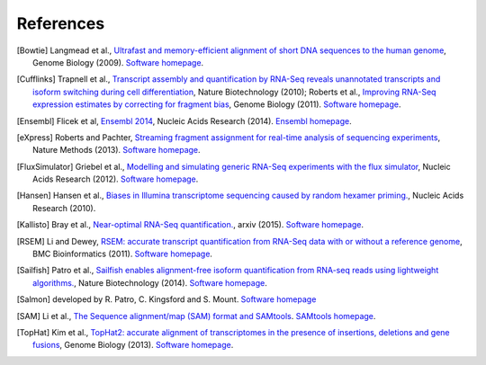 References
==========

.. [Bowtie] Langmead et al., `Ultrafast and memory-efficient alignment of short DNA sequences to the human genome <http://genomebiology.com/2009/10/3/r25>`_, Genome Biology (2009). `Software homepage <http://bowtie-bio.sourceforge.net/index.shtml>`_.
.. [Cufflinks] Trapnell et al., `Transcript assembly and quantification by RNA-Seq reveals unannotated transcripts and isoform switching during cell differentiation <http://www.nature.com/nbt/journal/v28/n5/full/nbt.1621.html>`_, Nature Biotechnology (2010); Roberts et al., `Improving RNA-Seq expression estimates by correcting for fragment bias <http://genomebiology.com/2011/12/3/R22/abstract>`_, Genome Biology (2011). `Software homepage <http://cufflinks.cbcb.umd.edu>`_.
.. [Ensembl] Flicek et al, `Ensembl 2014 <http://nar.oxfordjournals.org/content/42/D1/D749>`_, Nucleic Acids Research (2014). `Ensembl homepage <http://www.ensembl.org/index.html>`_.
.. [eXpress] Roberts and Pachter, `Streaming fragment assignment for real-time analysis of sequencing experiments <http://www.nature.com/nmeth/journal/v10/n1/abs/nmeth.2251.html>`_, Nature Methods (2013). `Software homepage <http://bio.math.berkeley.edu/eXpress/index.html#>`_.
.. [FluxSimulator] Griebel et al., `Modelling and simulating generic RNA-Seq experiments with the flux simulator <http://nar.oxfordjournals.org/content/40/20/10073>`_, Nucleic Acids Research (2012). `Software homepage <http://sammeth.net/confluence/display/SIM/Home>`_.
.. [Hansen] Hansen et al., `Biases in Illumina transcriptome sequencing caused by random hexamer priming. <http://nar.oxfordjournals.org/content/38/12/e131>`_, Nucleic Acids Research (2010).
.. [Kallisto] Bray et al., `Near-optimal RNA-Seq quantification. <http://arxiv.org/abs/1505.02710>`_, arxiv (2015). `Software homepage <http://pachterlab.github.io/kallisto/>`_.
.. [RSEM] Li and Dewey, `RSEM: accurate transcript quantification from RNA-Seq data with or without a reference genome <http://www.biomedcentral.com/1471-2105/12/323>`_, BMC Bioinformatics (2011). `Software homepage <http://deweylab.biostat.wisc.edu/rsem/>`_.
.. [Sailfish] Patro et al., `Sailfish enables alignment-free isoform quantification from RNA-seq reads using lightweight algorithms. <http://www.nature.com/nbt/journal/v32/n5/abs/nbt.2862.html>`_, Nature Biotechnology (2014). `Software homepage <http://www.cs.cmu.edu/~ckingsf/software/sailfish/>`_.
.. [Salmon] developed by R. Patro, C. Kingsford and S. Mount. `Software homepage <http://combine-lab.github.io/salmon/>`_
.. [SAM] Li et al., `The Sequence alignment/map (SAM) format and SAMtools <http://bioinformatics.oxfordjournals.org/content/25/16/2078>`_. `SAMtools homepage <http://samtools.github.io>`_.
.. [TopHat] Kim et al., `TopHat2: accurate alignment of transcriptomes in the presence of insertions, deletions and gene fusions <http://genomebiology.com/2013/14/4/R36/abstract>`_, Genome Biology (2013). `Software homepage <http://tophat.cbcb.umd.edu/index.shtml>`_. 
